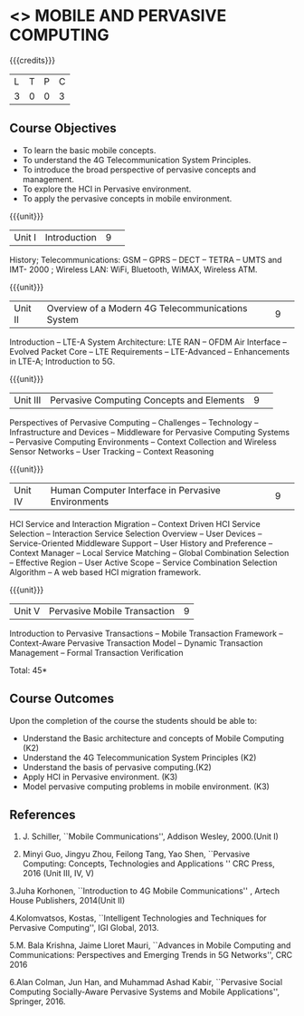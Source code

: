 * <<<CP1331>>> MOBILE AND PERVASIVE COMPUTING  
:properties:
:author: V. S. Felix Enigo, A. Beulah
:date: 27 June 2018
:end:

{{{credits}}}
|L|T|P|C|
|3|0|0|3|

** Course Objectives
- To learn the basic mobile concepts. 
- To understand the 4G Telecommunication System Principles.
- To introduce the broad perspective of pervasive concepts and management.
- To explore the HCI in Pervasive environment.
- To apply the pervasive concepts in mobile environment.

{{{unit}}}
|Unit I |Introduction|9| 		
History; Telecommunications: GSM -- GPRS -- DECT --  TETRA -- UMTS and IMT- 2000 ; Wireless LAN: WiFi, Bluetooth, WiMAX, Wireless ATM.

{{{unit}}}
|Unit II|Overview of a Modern 4G Telecommunications System  |9| 
Introduction -- LTE-A System Architecture:  LTE RAN -- OFDM Air Interface -- Evolved Packet Core -- LTE Requirements -- LTE-Advanced -- Enhancements in LTE-A; Introduction to 5G.


{{{unit}}}
|Unit III|Pervasive Computing Concepts and Elements |9| 
Perspectives of Pervasive Computing -- Challenges -- Technology --
Infrastructure and Devices -- Middleware for Pervasive Computing
Systems -- Pervasive Computing Environments -- Context Collection and
Wireless Sensor Networks -- User Tracking -- Context Reasoning 

{{{unit}}}
|Unit IV|Human Computer Interface in Pervasive Environments |9| 
HCI Service and Interaction Migration -- Context Driven HCI Service
Selection -- Interaction Service Selection Overview -- User Devices --
Service-Oriented Middleware Support -- User History and Preference --
Context Manager -- Local Service Matching -- Global Combination
Selection -- Effective Region -- User Active Scope -- Service
Combination Selection Algorithm -- A web based HCI migration
framework.  

{{{unit}}}
|Unit V|Pervasive Mobile Transaction |9|
Introduction to Pervasive Transactions -- Mobile Transaction Framework
-- Context-Aware Pervasive Transaction Model -- Dynamic Transaction
Management -- Formal Transaction Verification 


\hfill *Total: 45*

** Course Outcomes
Upon the completion of the course the students should be able to: 
- Understand the Basic architecture and concepts of Mobile Computing (K2)
- Understand the 4G Telecommunication System Principles (K2) 
- Understand the basis of pervasive computing.(K2)
- Apply HCI in Pervasive environment. (K3)
- Model pervasive computing problems in mobile environment. (K3)
      
** References
1. J. Schiller, ``Mobile Communications'', Addison Wesley, 2000.(Unit I)

2. Minyi Guo, Jingyu Zhou, Feilong Tang, Yao Shen, ``Pervasive Computing: Concepts, Technologies and Applications '' CRC Press, 2016 (Unit III, IV, V)

3.Juha Korhonen, ``Introduction to 4G Mobile Communications'' , Artech House Publishers, 2014(Unit II)

4.Kolomvatsos, Kostas, ``Intelligent Technologies and Techniques for Pervasive Computing'', IGI Global, 2013.

5.M. Bala Krishna, Jaime Lloret Mauri, ``Advances in Mobile Computing and Communications: Perspectives and Emerging Trends in 5G Networks'', CRC 2016

6.Alan Colman, Jun Han, and Muhammad Ashad Kabir, ``Pervasive Social Computing Socially-Aware Pervasive Systems and Mobile Applications'', Springer, 2016.
